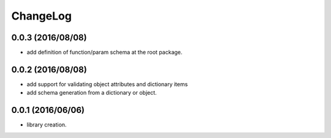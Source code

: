 ChangeLog
=========

0.0.3 (2016/08/08)
------------------

- add definition of function/param schema at the root package.

0.0.2 (2016/08/08)
------------------

- add support for validating object attributes and dictionary items
- add schema generation from a dictionary or object.

0.0.1 (2016/06/06)
------------------

- library creation.

